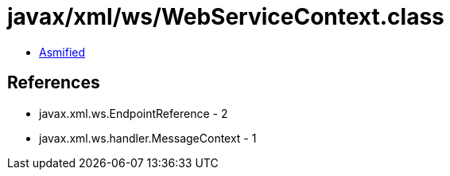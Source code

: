 = javax/xml/ws/WebServiceContext.class

 - link:WebServiceContext-asmified.java[Asmified]

== References

 - javax.xml.ws.EndpointReference - 2
 - javax.xml.ws.handler.MessageContext - 1
